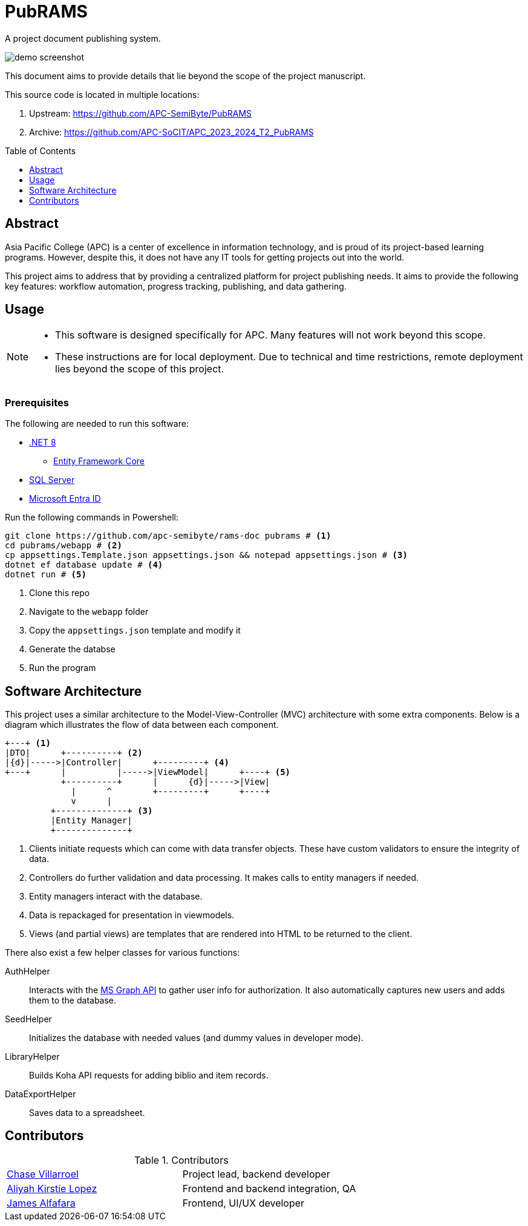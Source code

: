 = PubRAMS
:toc:
:toc-placement: macro

A project document publishing system.

image::assets/screenshot.png[demo screenshot]

This document aims to provide details that lie beyond the scope of the project manuscript.

This source code is located in multiple locations:

. Upstream: https://github.com/APC-SemiByte/PubRAMS[]
. Archive: https://github.com/APC-SoCIT/APC_2023_2024_T2_PubRAMS[]

toc::[]

== Abstract

Asia Pacific College (APC) is a center of excellence in information technology, and is proud of its project-based learning programs. However, despite this, it does not have any IT tools for getting projects out into the world.

This project aims to address that by providing a centralized platform for project publishing needs. It aims to provide the following key features: workflow automation, progress tracking, publishing, and data gathering.

== Usage

[NOTE]
====
* This software is designed specifically for APC. Many features will not work beyond this scope.
* These instructions are for local deployment. Due to technical and time restrictions, remote deployment lies beyond the scope of this project.
====

****
[discrete]
=== Prerequisites

The following are needed to run this software:

* https://dotnet.microsoft.com/en-us/download/dotnet/8.0[.NET 8]
** https://learn.microsoft.com/en-us/ef/core/cli/dotnet[Entity Framework Core]
* https://www.microsoft.com/en-us/sql-server/sql-server-downloads[SQL Server]
* https://learn.microsoft.com/en-us/entra/identity-platform/quickstart-web-app-dotnet-core-sign-in[Microsoft Entra ID]
****

Run the following commands in Powershell:

[source,powershell]
----
git clone https://github.com/apc-semibyte/rams-doc pubrams # <1>
cd pubrams/webapp # <2>
cp appsettings.Template.json appsettings.json && notepad appsettings.json # <3>
dotnet ef database update # <4>
dotnet run # <5>
----
<1> Clone this repo
<2> Navigate to the `webapp` folder
<3> Copy the `appsettings.json` template and modify it
<4> Generate the databse
<5> Run the program

== Software Architecture

This project uses a similar architecture to the Model-View-Controller (MVC) architecture with some extra components. Below is a diagram which illustrates the flow of data between each component.

....
+---+ <1>
|DTO|      +----------+ <2>
|{d}|----->|Controller|      +---------+ <4>
+---+      |          |----->|ViewModel|      +----+ <5>
           +----------+      |      {d}|----->|View|
             |      ^        +---------+      +----+
             v      |
         +--------------+ <3>
         |Entity Manager|
         +--------------+
....
<1> Clients initiate requests which can come with data transfer objects. These have custom validators to ensure the integrity of data.
<2> Controllers do further validation and data processing. It makes calls to entity managers if needed.
<3> Entity managers interact with the database.
<4> Data is repackaged for presentation in viewmodels.
<5> Views (and partial views) are templates that are rendered into HTML to be returned to the client.

There also exist a few helper classes for various functions:

AuthHelper::
Interacts with the https://learn.microsoft.com/en-us/graph/use-the-api[MS Graph API] to gather user info for authorization. It also automatically captures new users and adds them to the database.
SeedHelper::
Initializes the database with needed values (and dummy values in developer mode).
LibraryHelper::
Builds Koha API requests for adding biblio and item records.
DataExportHelper::
Saves data to a spreadsheet.

== Contributors

.Contributors
[cols="1,1"]
|===
|https://github.com/cgvillarroel[Chase Villarroel]
|Project lead, backend developer

|https://github.com/APCaclopez[Aliyah Kirstie Lopez]
|Frontend and backend integration, QA

|https://github.com/jamesalfafara[James Alfafara]
|Frontend, UI/UX developer
|===
